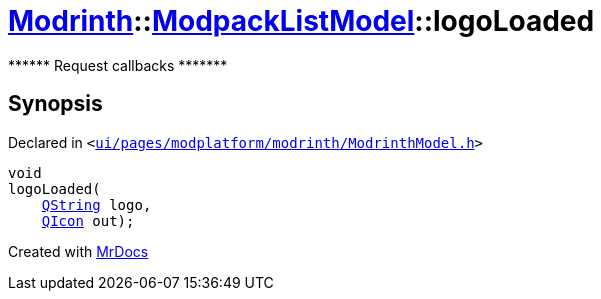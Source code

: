 [#Modrinth-ModpackListModel-logoLoaded]
= xref:Modrinth.adoc[Modrinth]::xref:Modrinth/ModpackListModel.adoc[ModpackListModel]::logoLoaded
:relfileprefix: ../../
:mrdocs:


&ast;&ast;&ast;&ast;&ast;&ast; Request callbacks &ast;&ast;&ast;&ast;&ast;&ast;&ast;



== Synopsis

Declared in `&lt;https://github.com/PrismLauncher/PrismLauncher/blob/develop/ui/pages/modplatform/modrinth/ModrinthModel.h#L94[ui&sol;pages&sol;modplatform&sol;modrinth&sol;ModrinthModel&period;h]&gt;`

[source,cpp,subs="verbatim,replacements,macros,-callouts"]
----
void
logoLoaded(
    xref:QString.adoc[QString] logo,
    xref:QIcon.adoc[QIcon] out);
----



[.small]#Created with https://www.mrdocs.com[MrDocs]#
